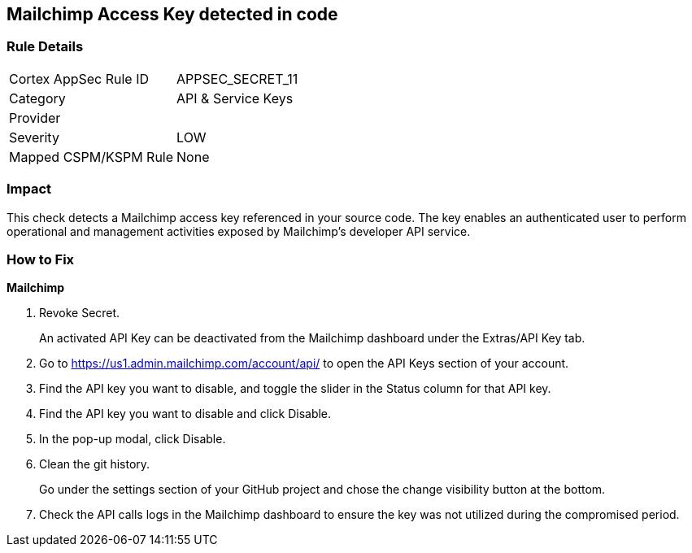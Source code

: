== Mailchimp Access Key detected in code


=== Rule Details

[cols="1,2"]
|===
|Cortex AppSec Rule ID |APPSEC_SECRET_11
|Category |API & Service Keys
|Provider |
|Severity |LOW
|Mapped CSPM/KSPM Rule |None
|===


=== Impact
This check detects a Mailchimp access key referenced in your source code.
The key enables an authenticated user to perform operational and management activities exposed by Mailchimp's developer API service.

=== How to Fix


*Mailchimp* 



.  Revoke Secret.
+
An activated API Key can be deactivated from the Mailchimp dashboard under the Extras/API Key tab.

. Go to https://us1.admin.mailchimp.com/account/api/ to open the API Keys section of your account.

. Find the API key you want to disable, and toggle the slider in the Status column for that API key.

. Find the API key you want to disable and click Disable.

. In the pop-up modal, click Disable.

.  Clean the git history.
+
Go under the settings section of your GitHub project and chose the change visibility button at the bottom.

.  Check the API calls logs in the Mailchimp dashboard to ensure the key was not utilized during the compromised period.
